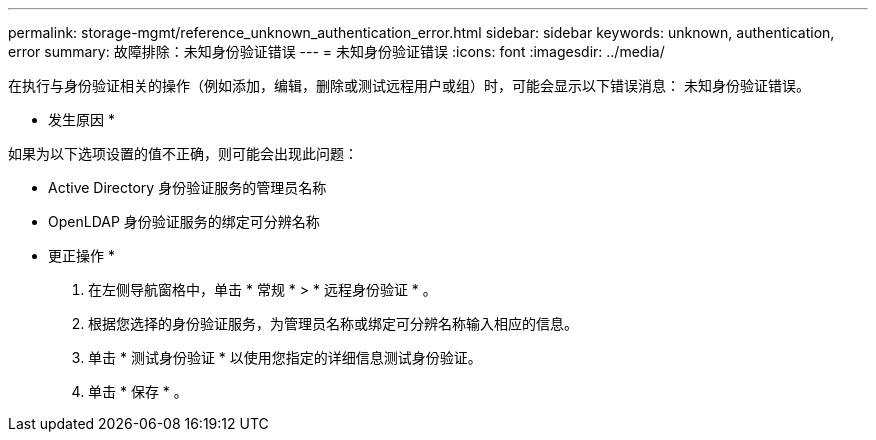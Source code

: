 ---
permalink: storage-mgmt/reference_unknown_authentication_error.html 
sidebar: sidebar 
keywords: unknown, authentication, error 
summary: 故障排除：未知身份验证错误 
---
= 未知身份验证错误
:icons: font
:imagesdir: ../media/


[role="lead"]
在执行与身份验证相关的操作（例如添加，编辑，删除或测试远程用户或组）时，可能会显示以下错误消息： `未知身份验证错误。`

* 发生原因 *

如果为以下选项设置的值不正确，则可能会出现此问题：

* Active Directory 身份验证服务的管理员名称
* OpenLDAP 身份验证服务的绑定可分辨名称


* 更正操作 *

. 在左侧导航窗格中，单击 * 常规 * > * 远程身份验证 * 。
. 根据您选择的身份验证服务，为管理员名称或绑定可分辨名称输入相应的信息。
. 单击 * 测试身份验证 * 以使用您指定的详细信息测试身份验证。
. 单击 * 保存 * 。

